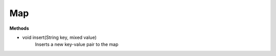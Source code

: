 Map
=======================

.. highlight:: javascript

**Methods**

* void insert(String key, mixed value)
	Inserts a new key-value pair to the map



